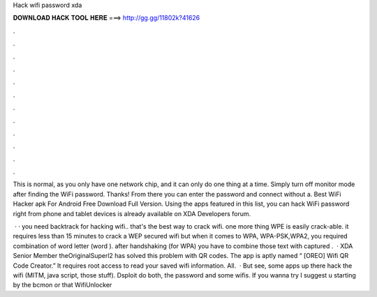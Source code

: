 Hack wifi password xda



𝐃𝐎𝐖𝐍𝐋𝐎𝐀𝐃 𝐇𝐀𝐂𝐊 𝐓𝐎𝐎𝐋 𝐇𝐄𝐑𝐄 ===> http://gg.gg/11802k?41626



.



.



.



.



.



.



.



.



.



.



.



.

This is normal, as you only have one network chip, and it can only do one thing at a time. Simply turn off monitor mode after finding the WiFi password. Thanks! From there you can enter the password and connect without a. Best WiFi Hacker apk For Android Free Download Full Version. Using the apps featured in this list, you can hack WiFi password right from phone and tablet devices is already available on XDA Developers forum.

 · · you need backtrack for hacking wifi.. that's the best way to crack wifi. one more thing WPE is easily crack-able. it requires less than 15 minutes to crack a WEP secured wifi but when it comes to WPA, WPA-PSK,WPA2, you required combination of word letter (word ). after handshaking (for WPA) you have to combine those text with captured .  · XDA Senior Member theOriginalSuperl2 has solved this problem with QR codes. The app is aptly named “ [OREO] Wifi QR Code Creator.” It requires root access to read your saved wifi information. All.  · But see, some apps up there hack the wifi (MITM, java script, those stuff). Dsploit do both, the password and some wifis. If you wanna try I suggest u starting by the bcmon or that WifiUnlocker
